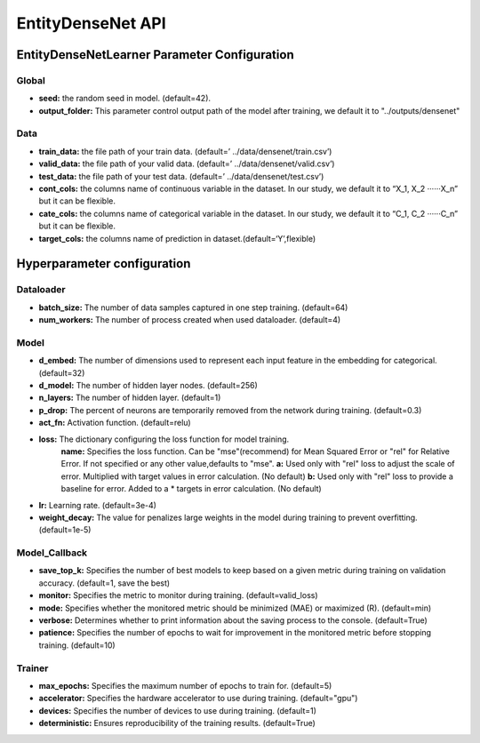 ==================
EntityDenseNet API
==================

EntityDenseNetLearner Parameter Configuration
---------------------------------------------

Global
++++++

- **seed:** the random seed in model. (default=42).
- **output_folder:** This parameter control output path of the model after training, we default it to "../outputs/densenet"

Data
++++

- **train_data:** the file path of your train data. (default=’ ../data/densenet/train.csv’)
- **valid_data:** the file path of your valid data. (default=’ ../data/densenet/valid.csv’)
- **test_data:** the file path of your test data. (default=’ ../data/densenet/test.csv’)
- **cont_cols:** the columns name of continuous variable in the dataset. In our study, we default it to “X_1, X_2 ‧‧‧‧‧‧X_n” but it can be flexible.
- **cate_cols:** the columns name of categorical variable in the dataset. In our study, we default it to “C_1, C_2 ‧‧‧‧‧‧C_n” but it can be flexible.
- **target_cols:** the columns name of prediction in dataset.(default=‘Y’,flexible)

Hyperparameter configuration
----------------------------

Dataloader
++++++++++

- **batch_size:** The number of data samples captured in one step training. (default=64)
- **num_workers:**  The number of process created when used dataloader. (default=4)

Model
+++++

- **d_embed:** The number of dimensions used to represent each input feature in the embedding for categorical. (default=32)
- **d_model:** The number of hidden layer nodes. (default=256)
- **n_layers:** The number of hidden layer. (default=1)
- **p_drop:** The percent of neurons are temporarily removed from the network during training. (default=0.3)
- **act_fn:** Activation function. (default=relu)
- **loss:**  The dictionary configuring the loss function for model training.
    **name:** Specifies the loss function. Can be "mse"(recommend) for Mean Squared Error or "rel" for Relative Error. If not specified or any other value,defaults to "mse".
    **a:** Used only with "rel" loss to adjust the scale of error. Multiplied with target values in error calculation. (No default)
    **b:** Used only with "rel" loss to provide a baseline for error. Added to a * targets in error calculation. (No default)
- **lr:** Learning rate. (default=3e-4)
- **weight_decay:** The value for penalizes large weights in the model during training to prevent overfitting. (default=1e-5)

Model_Callback
++++++++++++++

- **save_top_k:** Specifies the number of best models to keep based on a given metric during training on validation accuracy. (default=1, save the best)
- **monitor:** Specifies the metric to monitor during training. (default=valid_loss)
- **mode:** Specifies whether the monitored metric should be minimized (MAE) or maximized (R). (default=min)
- **verbose:** Determines whether to print information about the saving process to the console. (default=True)
- **patience:** Specifies the number of epochs to wait for improvement in the monitored metric before stopping training. (default=10)

Trainer
+++++++

- **max_epochs:** Specifies the maximum number of epochs to train for. (default=5)
- **accelerator:** Specifies the hardware accelerator to use during training. (default="gpu")
- **devices:** Specifies the number of devices to use during training. (default=1)
- **deterministic:** Ensures reproducibility of the training results. (default=True)
